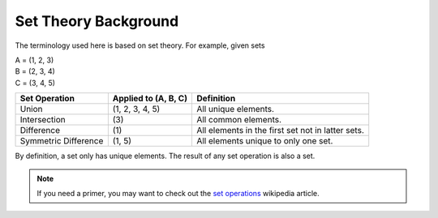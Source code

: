 Set Theory Background
=====================

The terminology used here is based on set theory. For example, given sets

| A = (1, 2, 3)
| B = (2, 3, 4)
| C = (3, 4, 5)

+----------------------+----------------------+---------------------------------------------------+
| Set Operation        | Applied to (A, B, C) | Definition                                        |
+======================+======================+===================================================+
| Union                |  (1, 2, 3, 4, 5)     | All unique elements.                              |
+----------------------+----------------------+---------------------------------------------------+
| Intersection         | \(3\)                | All common elements.                              |
+----------------------+----------------------+---------------------------------------------------+
| Difference           | \(1\)                | All elements in the first set not in latter sets. |
+----------------------+----------------------+---------------------------------------------------+
| Symmetric Difference | (1, 5)               | All elements unique to only one set.              |
+----------------------+----------------------+---------------------------------------------------+

By definition, a set only has unique elements. The result of any
set operation is also a set.

.. note:: If you need a primer, you may want to check out the
          `set operations <https://en.wikipedia.org/wiki/Set_(mathematics)
          #Basic_operations>`_ wikipedia article.
